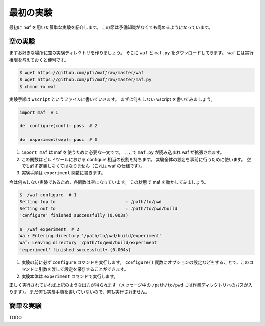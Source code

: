 最初の実験
----------

最初に maf を用いた簡単な実験を紹介します。
この節は予備知識がなくても読めるようになっています。

空の実験
~~~~~~~~

まずお好きな場所に空の実験ディレクトリを作りましょう。
そこに ``waf`` と ``maf.py`` をダウンロードしてきます。
``waf`` には実行権限を与えておくと便利です。

.. code-block:: sh

   $ wget https://github.com/pfi/maf/raw/master/waf
   $ wget https://github.com/pfi/maf/raw/master/maf.py
   $ chmod +x waf

実験手順は ``wscript`` というファイルに書いていきます。
まずは何もしない wscript を書いてみましょう。

.. code-block:: python

   import maf  # 1

   def configure(conf): pass  # 2

   def experiment(exp): pass  # 3

1. ``import maf`` は maf を使うために必要な一文です。
   ここで ``maf.py`` が読み込まれ waf が拡張されます。
2. この関数はビルドツールにおける configure 相当の役割を持ちます。
   実験全体の設定を事前に行うために使います。
   空でも必ず定義しなくてはなりません（これは waf の仕様です）。
3. 実験手順は ``experiment`` 関数に書きます。

今は何もしない実験であるため、各関数は空になっています。
この状態で maf を動かしてみましょう。

.. code-block:: sh

   $ ./waf configure  # 1
   Setting top to                           : /path/to/pwd
   Setting out to                           : /path/to/pwd/build
   'configure' finished successfully (0.003s)
   
   $ ./waf experiment  # 2
   Waf: Entering directory '/path/to/pwd/build/experiment'
   Waf: Leaving directory '/path/to/pwd/build/experiment'
   'experiment' finished successfully (0.004s)

1. 実験の前に必ず ``configure`` コマンドを実行します。
   ``configure()`` 関数にオプションの設定などをすることで、このコマンドに引数を渡して設定を保存することができます。
2. 実験本体は ``experiment`` コマンドで実行します。

正しく実行されていれば上記のような出力が得られます（メッセージ中の ``/path/to/pwd`` には作業ディレクトリへのパスが入ります）。
まだ何も実験手順を書いていないので、何も実行されません。

簡単な実験
~~~~~~~~~~

TODO
